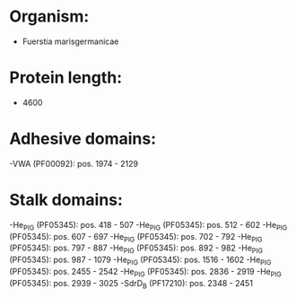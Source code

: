 * Organism:
- Fuerstia marisgermanicae
* Protein length:
- 4600
* Adhesive domains:
-VWA (PF00092): pos. 1974 - 2129
* Stalk domains:
-He_PIG (PF05345): pos. 418 - 507
-He_PIG (PF05345): pos. 512 - 602
-He_PIG (PF05345): pos. 607 - 697
-He_PIG (PF05345): pos. 702 - 792
-He_PIG (PF05345): pos. 797 - 887
-He_PIG (PF05345): pos. 892 - 982
-He_PIG (PF05345): pos. 987 - 1079
-He_PIG (PF05345): pos. 1516 - 1602
-He_PIG (PF05345): pos. 2455 - 2542
-He_PIG (PF05345): pos. 2836 - 2919
-He_PIG (PF05345): pos. 2939 - 3025
-SdrD_B (PF17210): pos. 2348 - 2451

